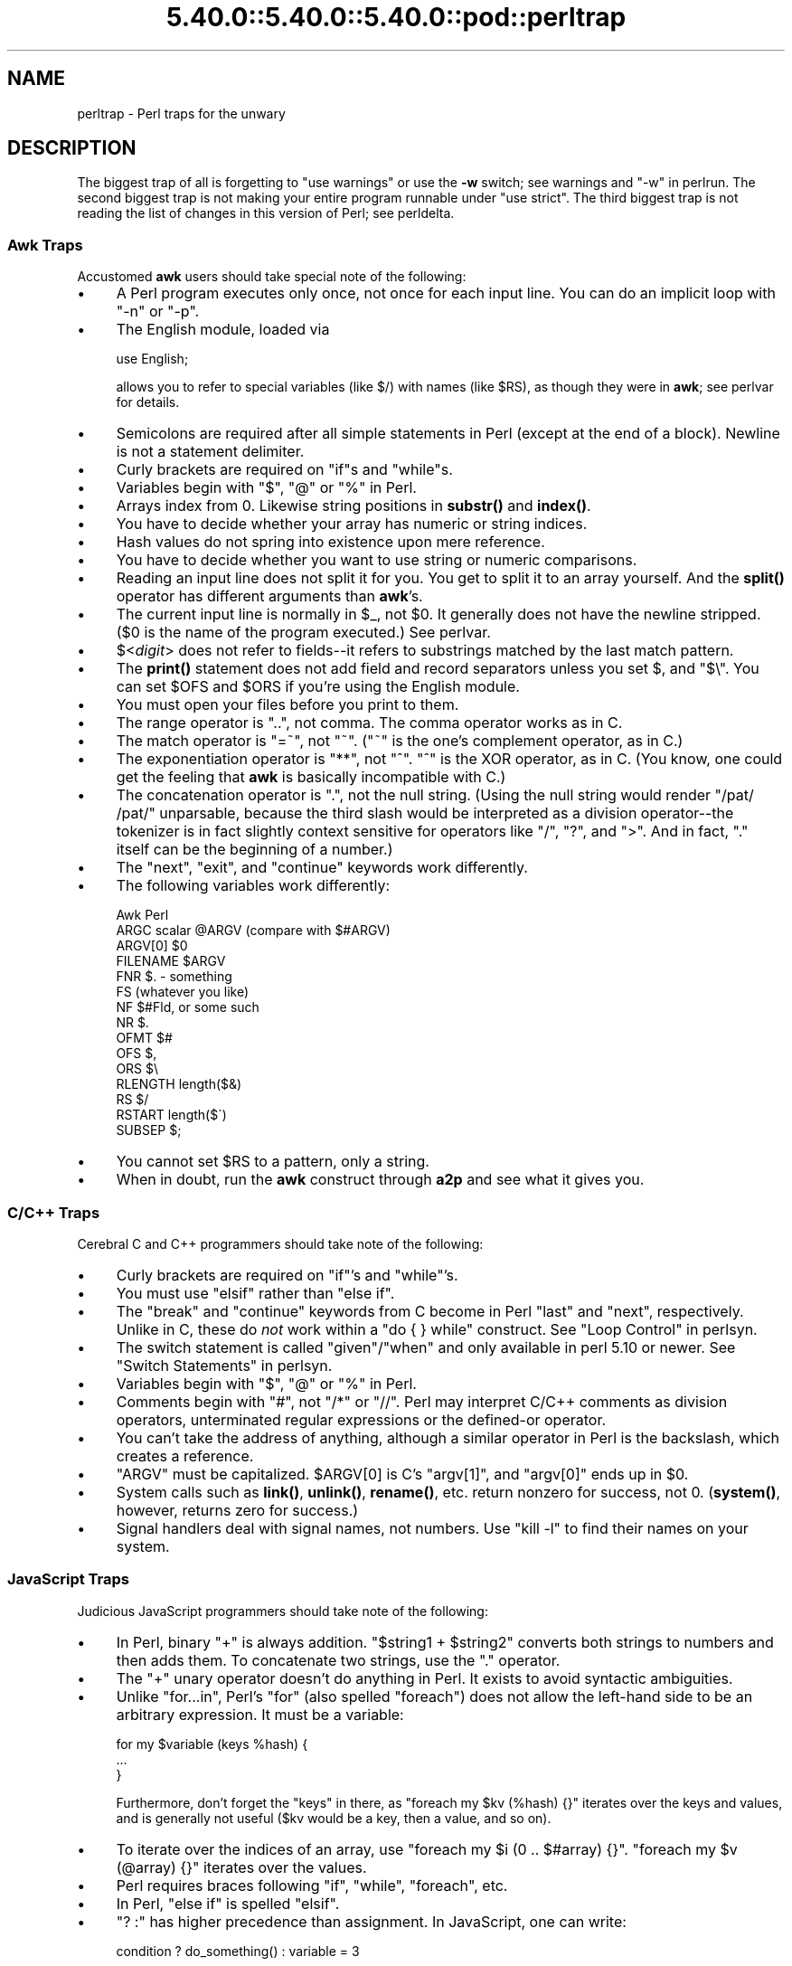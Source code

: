 .\" Automatically generated by Pod::Man 5.0102 (Pod::Simple 3.45)
.\"
.\" Standard preamble:
.\" ========================================================================
.de Sp \" Vertical space (when we can't use .PP)
.if t .sp .5v
.if n .sp
..
.de Vb \" Begin verbatim text
.ft CW
.nf
.ne \\$1
..
.de Ve \" End verbatim text
.ft R
.fi
..
.\" \*(C` and \*(C' are quotes in nroff, nothing in troff, for use with C<>.
.ie n \{\
.    ds C` ""
.    ds C' ""
'br\}
.el\{\
.    ds C`
.    ds C'
'br\}
.\"
.\" Escape single quotes in literal strings from groff's Unicode transform.
.ie \n(.g .ds Aq \(aq
.el       .ds Aq '
.\"
.\" If the F register is >0, we'll generate index entries on stderr for
.\" titles (.TH), headers (.SH), subsections (.SS), items (.Ip), and index
.\" entries marked with X<> in POD.  Of course, you'll have to process the
.\" output yourself in some meaningful fashion.
.\"
.\" Avoid warning from groff about undefined register 'F'.
.de IX
..
.nr rF 0
.if \n(.g .if rF .nr rF 1
.if (\n(rF:(\n(.g==0)) \{\
.    if \nF \{\
.        de IX
.        tm Index:\\$1\t\\n%\t"\\$2"
..
.        if !\nF==2 \{\
.            nr % 0
.            nr F 2
.        \}
.    \}
.\}
.rr rF
.\" ========================================================================
.\"
.IX Title "5.40.0::5.40.0::5.40.0::pod::perltrap 3"
.TH 5.40.0::5.40.0::5.40.0::pod::perltrap 3 2024-12-13 "perl v5.40.0" "Perl Programmers Reference Guide"
.\" For nroff, turn off justification.  Always turn off hyphenation; it makes
.\" way too many mistakes in technical documents.
.if n .ad l
.nh
.SH NAME
perltrap \- Perl traps for the unwary
.SH DESCRIPTION
.IX Header "DESCRIPTION"
The biggest trap of all is forgetting to \f(CW\*(C`use warnings\*(C'\fR or use the \fB\-w\fR
switch; see warnings and "\-w" in perlrun. The second biggest trap is not
making your entire program runnable under \f(CW\*(C`use strict\*(C'\fR.  The third biggest
trap is not reading the list of changes in this version of Perl; see
perldelta.
.SS "Awk Traps"
.IX Subsection "Awk Traps"
Accustomed \fBawk\fR users should take special note of the following:
.IP \(bu 4
A Perl program executes only once, not once for each input line.  You can
do an implicit loop with \f(CW\*(C`\-n\*(C'\fR or \f(CW\*(C`\-p\*(C'\fR.
.IP \(bu 4
The English module, loaded via
.Sp
.Vb 1
\&    use English;
.Ve
.Sp
allows you to refer to special variables (like \f(CW$/\fR) with names (like
\&\f(CW$RS\fR), as though they were in \fBawk\fR; see perlvar for details.
.IP \(bu 4
Semicolons are required after all simple statements in Perl (except
at the end of a block).  Newline is not a statement delimiter.
.IP \(bu 4
Curly brackets are required on \f(CW\*(C`if\*(C'\fRs and \f(CW\*(C`while\*(C'\fRs.
.IP \(bu 4
Variables begin with "$", "@" or "%" in Perl.
.IP \(bu 4
Arrays index from 0.  Likewise string positions in \fBsubstr()\fR and
\&\fBindex()\fR.
.IP \(bu 4
You have to decide whether your array has numeric or string indices.
.IP \(bu 4
Hash values do not spring into existence upon mere reference.
.IP \(bu 4
You have to decide whether you want to use string or numeric
comparisons.
.IP \(bu 4
Reading an input line does not split it for you.  You get to split it
to an array yourself.  And the \fBsplit()\fR operator has different
arguments than \fBawk\fR's.
.IP \(bu 4
The current input line is normally in \f(CW$_\fR, not \f(CW$0\fR.  It generally does
not have the newline stripped.  ($0 is the name of the program
executed.)  See perlvar.
.IP \(bu 4
$<\fIdigit\fR> does not refer to fields\-\-it refers to substrings matched
by the last match pattern.
.IP \(bu 4
The \fBprint()\fR statement does not add field and record separators unless
you set \f(CW$,\fR and \f(CW\*(C`$\e\*(C'\fR.  You can set \f(CW$OFS\fR and \f(CW$ORS\fR if you're using
the English module.
.IP \(bu 4
You must open your files before you print to them.
.IP \(bu 4
The range operator is "..", not comma.  The comma operator works as in
C.
.IP \(bu 4
The match operator is "=~", not "~".  ("~" is the one's complement
operator, as in C.)
.IP \(bu 4
The exponentiation operator is "**", not "^".  "^" is the XOR
operator, as in C.  (You know, one could get the feeling that \fBawk\fR is
basically incompatible with C.)
.IP \(bu 4
The concatenation operator is ".", not the null string.  (Using the
null string would render \f(CW\*(C`/pat/ /pat/\*(C'\fR unparsable, because the third slash
would be interpreted as a division operator\-\-the tokenizer is in fact
slightly context sensitive for operators like "/", "?", and ">".
And in fact, "." itself can be the beginning of a number.)
.IP \(bu 4
The \f(CW\*(C`next\*(C'\fR, \f(CW\*(C`exit\*(C'\fR, and \f(CW\*(C`continue\*(C'\fR keywords work differently.
.IP \(bu 4
The following variables work differently:
.Sp
.Vb 10
\&      Awk       Perl
\&      ARGC      scalar @ARGV (compare with $#ARGV)
\&      ARGV[0]   $0
\&      FILENAME  $ARGV
\&      FNR       $. \- something
\&      FS        (whatever you like)
\&      NF        $#Fld, or some such
\&      NR        $.
\&      OFMT      $#
\&      OFS       $,
\&      ORS       $\e
\&      RLENGTH   length($&)
\&      RS        $/
\&      RSTART    length($\`)
\&      SUBSEP    $;
.Ve
.IP \(bu 4
You cannot set \f(CW$RS\fR to a pattern, only a string.
.IP \(bu 4
When in doubt, run the \fBawk\fR construct through \fBa2p\fR and see what it
gives you.
.SS "C/C++ Traps"
.IX Subsection "C/C++ Traps"
Cerebral C and C++ programmers should take note of the following:
.IP \(bu 4
Curly brackets are required on \f(CW\*(C`if\*(C'\fR's and \f(CW\*(C`while\*(C'\fR's.
.IP \(bu 4
You must use \f(CW\*(C`elsif\*(C'\fR rather than \f(CW\*(C`else if\*(C'\fR.
.IP \(bu 4
The \f(CW\*(C`break\*(C'\fR and \f(CW\*(C`continue\*(C'\fR keywords from C become in Perl \f(CW\*(C`last\*(C'\fR
and \f(CW\*(C`next\*(C'\fR, respectively.  Unlike in C, these do \fInot\fR work within a
\&\f(CW\*(C`do { } while\*(C'\fR construct.  See "Loop Control" in perlsyn.
.IP \(bu 4
The switch statement is called \f(CW\*(C`given\*(C'\fR/\f(CW\*(C`when\*(C'\fR and only available in
perl 5.10 or newer.  See "Switch Statements" in perlsyn.
.IP \(bu 4
Variables begin with "$", "@" or "%" in Perl.
.IP \(bu 4
Comments begin with "#", not "/*" or "//".  Perl may interpret C/C++
comments as division operators, unterminated regular expressions or
the defined-or operator.
.IP \(bu 4
You can't take the address of anything, although a similar operator
in Perl is the backslash, which creates a reference.
.IP \(bu 4
\&\f(CW\*(C`ARGV\*(C'\fR must be capitalized.  \f(CW$ARGV[0]\fR is C's \f(CW\*(C`argv[1]\*(C'\fR, and \f(CW\*(C`argv[0]\*(C'\fR
ends up in \f(CW$0\fR.
.IP \(bu 4
System calls such as \fBlink()\fR, \fBunlink()\fR, \fBrename()\fR, etc. return nonzero for
success, not 0. (\fBsystem()\fR, however, returns zero for success.)
.IP \(bu 4
Signal handlers deal with signal names, not numbers.  Use \f(CW\*(C`kill \-l\*(C'\fR
to find their names on your system.
.SS "JavaScript Traps"
.IX Subsection "JavaScript Traps"
Judicious JavaScript programmers should take note of the following:
.IP \(bu 4
In Perl, binary \f(CW\*(C`+\*(C'\fR is always addition.  \f(CW\*(C`$string1 + $string2\*(C'\fR converts
both strings to numbers and then adds them.  To concatenate two strings,
use the \f(CW\*(C`.\*(C'\fR operator.
.IP \(bu 4
The \f(CW\*(C`+\*(C'\fR unary operator doesn't do anything in Perl.  It exists to avoid
syntactic ambiguities.
.IP \(bu 4
Unlike \f(CW\*(C`for...in\*(C'\fR, Perl's \f(CW\*(C`for\*(C'\fR (also spelled \f(CW\*(C`foreach\*(C'\fR) does not allow
the left-hand side to be an arbitrary expression.  It must be a variable:
.Sp
.Vb 3
\&   for my $variable (keys %hash) {
\&        ...
\&   }
.Ve
.Sp
Furthermore, don't forget the \f(CW\*(C`keys\*(C'\fR in there, as
\&\f(CW\*(C`foreach my $kv (%hash) {}\*(C'\fR iterates over the keys and values, and is
generally not useful ($kv would be a key, then a value, and so on).
.IP \(bu 4
To iterate over the indices of an array, use \f(CW\*(C`foreach my $i (0 .. $#array)
{}\*(C'\fR.  \f(CW\*(C`foreach my $v (@array) {}\*(C'\fR iterates over the values.
.IP \(bu 4
Perl requires braces following \f(CW\*(C`if\*(C'\fR, \f(CW\*(C`while\*(C'\fR, \f(CW\*(C`foreach\*(C'\fR, etc.
.IP \(bu 4
In Perl, \f(CW\*(C`else if\*(C'\fR is spelled \f(CW\*(C`elsif\*(C'\fR.
.IP \(bu 4
\&\f(CW\*(C`? :\*(C'\fR has higher precedence than assignment.  In JavaScript, one can
write:
.Sp
.Vb 1
\&    condition ? do_something() : variable = 3
.Ve
.Sp
and the variable is only assigned if the condition is false.  In Perl, you
need parentheses:
.Sp
.Vb 1
\&    $condition ? do_something() : ($variable = 3);
.Ve
.Sp
Or just use \f(CW\*(C`if\*(C'\fR.
.IP \(bu 4
Perl requires semicolons to separate statements.
.IP \(bu 4
Variables declared with \f(CW\*(C`my\*(C'\fR only affect code \fIafter\fR the declaration.
You cannot write \f(CW\*(C`$x = 1; my $x;\*(C'\fR and expect the first assignment to
affect the same variable.  It will instead assign to an \f(CW$x\fR declared
previously in an outer scope, or to a global variable.
.Sp
Note also that the variable is not visible until the following
\&\fIstatement\fR.  This means that in \f(CW\*(C`my $x = 1 + $x\*(C'\fR the second \f(CW$x\fR refers
to one declared previously.
.IP \(bu 4
\&\f(CW\*(C`my\*(C'\fR variables are scoped to the current block, not to the current
function.  If you write \f(CW\*(C`{my $x;} $x;\*(C'\fR, the second \f(CW$x\fR does not refer to
the one declared inside the block.
.IP \(bu 4
An object's members cannot be made accessible as variables.  The closest
Perl equivalent to \f(CW\*(C`with(object) { method() }\*(C'\fR is \f(CW\*(C`for\*(C'\fR, which can alias
\&\f(CW$_\fR to the object:
.Sp
.Vb 3
\&    for ($object) {
\&        $_\->method;
\&    }
.Ve
.IP \(bu 4
The object or class on which a method is called is passed as one of the
method's arguments, not as a separate \f(CW\*(C`this\*(C'\fR value.
.SS "Sed Traps"
.IX Subsection "Sed Traps"
Seasoned \fBsed\fR programmers should take note of the following:
.IP \(bu 4
A Perl program executes only once, not once for each input line.  You can
do an implicit loop with \f(CW\*(C`\-n\*(C'\fR or \f(CW\*(C`\-p\*(C'\fR.
.IP \(bu 4
Backreferences in substitutions use "$" rather than "\e".
.IP \(bu 4
The pattern matching metacharacters "(", ")", and "|" do not have backslashes
in front.
.IP \(bu 4
The range operator is \f(CW\*(C`...\*(C'\fR, rather than comma.
.SS "Shell Traps"
.IX Subsection "Shell Traps"
Sharp shell programmers should take note of the following:
.IP \(bu 4
The backtick operator does variable interpolation without regard to
the presence of single quotes in the command.
.IP \(bu 4
The backtick operator does no translation of the return value, unlike \fBcsh\fR.
.IP \(bu 4
Shells (especially \fBcsh\fR) do several levels of substitution on each
command line.  Perl does substitution in only certain constructs
such as double quotes, backticks, angle brackets, and search patterns.
.IP \(bu 4
Shells interpret scripts a little bit at a time.  Perl compiles the
entire program before executing it (except for \f(CW\*(C`BEGIN\*(C'\fR blocks, which
execute at compile time).
.IP \(bu 4
The arguments are available via \f(CW@ARGV\fR, not \f(CW$1\fR, \f(CW$2\fR, etc.
.IP \(bu 4
The environment is not automatically made available as separate scalar
variables.
.IP \(bu 4
The shell's \f(CW\*(C`test\*(C'\fR uses "=", "!=", "<" etc for string comparisons and "\-eq",
"\-ne", "\-lt" etc for numeric comparisons. This is the reverse of Perl, which
uses \f(CW\*(C`eq\*(C'\fR, \f(CW\*(C`ne\*(C'\fR, \f(CW\*(C`lt\*(C'\fR for string comparisons, and \f(CW\*(C`==\*(C'\fR, \f(CW\*(C`!=\*(C'\fR \f(CW\*(C`<\*(C'\fR etc
for numeric comparisons.
.SS "Perl Traps"
.IX Subsection "Perl Traps"
Practicing Perl Programmers should take note of the following:
.IP \(bu 4
Remember that many operations behave differently in a list
context than they do in a scalar one.  See perldata for details.
.IP \(bu 4
Avoid barewords if you can, especially all lowercase ones.
You can't tell by just looking at it whether a bareword is
a function or a string.  By using quotes on strings and
parentheses on function calls, you won't ever get them confused.
.IP \(bu 4
You cannot discern from mere inspection which builtins
are unary operators (like \fBchop()\fR and \fBchdir()\fR)
and which are list operators (like \fBprint()\fR and \fBunlink()\fR).
(Unless prototyped, user-defined subroutines can \fBonly\fR be list
operators, never unary ones.)  See perlop and perlsub.
.IP \(bu 4
People have a hard time remembering that some functions
default to \f(CW$_\fR, or \f(CW@ARGV\fR, or whatever, but that others which
you might expect to do not.
.IP \(bu 4
The <FH> construct is not the name of the filehandle, it is a readline
operation on that handle.  The data read is assigned to \f(CW$_\fR only if the
file read is the sole condition in a while loop:
.Sp
.Vb 3
\&    while (<FH>)      { }
\&    while (defined($_ = <FH>)) { }..
\&    <FH>;  # data discarded!
.Ve
.IP \(bu 4
Remember not to use \f(CW\*(C`=\*(C'\fR when you need \f(CW\*(C`=~\*(C'\fR;
these two constructs are quite different:
.Sp
.Vb 2
\&    $x =  /foo/;
\&    $x =~ /foo/;
.Ve
.IP \(bu 4
The \f(CW\*(C`do {}\*(C'\fR construct isn't a real loop that you can use
loop control on.
.IP \(bu 4
Use \f(CWmy()\fR for local variables whenever you can get away with
it (but see perlform for where you can't).
Using \f(CWlocal()\fR actually gives a local value to a global
variable, which leaves you open to unforeseen side-effects
of dynamic scoping.
.IP \(bu 4
If you localize an exported variable in a module, its exported value will
not change.  The local name becomes an alias to a new value but the
external name is still an alias for the original.
.PP
As always, if any of these are ever officially declared as bugs,
they'll be fixed and removed.
